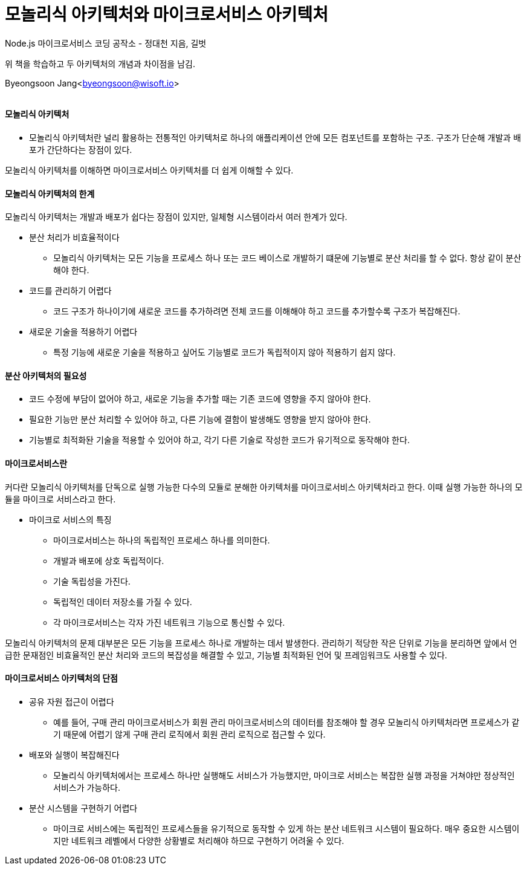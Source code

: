= 모놀리식 아키텍처와 마이크로서비스 아키텍처

:icons: font
:Author: Byeongsoon Jang
:Email: byeongsoon@wisoft.io
:Date: 2018.06.24
:Revision: 1.0
:imagesdir: ./image

Node.js 마이크로서비스 코딩 공작소 - 정대천 지음, 길벗

위 책을 학습하고 두 아키텍처의 개념과 차이점을 남김.

Byeongsoon Jang<byeongsoon@wisoft.io>

|===
|===

==== 모놀리식 아키텍처

- 모놀리식 아키텍처란 널리 활용하는 전통적인 아키텍처로 하나의 애플리케이션 안에 모든 컴포넌트를 포함하는 구조.
구조가 단순해 개발과 배포가 간단하다는 장점이 있다.

모놀리식 아키텍처를 이해하면 마이크로서비스 아키텍처를 더 쉽게 이해할 수 있다.

==== 모놀리식 아키텍처의 한계

모놀리식 아키텍처는 개발과 배포가 쉽다는 장점이 있지만, 일체형 시스템이라서 여러 한계가 있다.

- 분산 처리가 비효율적이다
** 모놀리식 아키텍처는 모든 기능을 프로세스 하나 또는 코드 베이스로 개발하기 떄문에 기능별로 분산 처리를 할 수 없다.
항상 같이 분산해야 한다.

- 코드를 관리하기 어렵다
** 코드 구조가 하나이기에 새로운 코드를 추가하려면 전체 코드를 이해해야 하고 코드를 추가할수록 구조가 복잡해진다.

- 새로운 기술을 적용하기 어렵다
** 특정 기능에 새로운 기술을 적용하고 싶어도 기능별로 코드가 독립적이지 않아 적용하기 쉽지 않다.

==== 분산 아키텍처의 필요성

- 코드 수정에 부담이 없어야 하고, 새로운 기능을 추가할 때는 기존 코드에 영향을 주지 않아야 한다.
- 필요한 기능만 분산 처리할 수 있어야 하고, 다른 기능에 결함이 발생해도 영향을 받지 않아야 한다.
- 기능별로 최적화돤 기술을 적용할 수 있어야 하고, 각기 다른 기술로 작성한 코드가 유기적으로 동작해야 한다.

==== 마이크로서비스란

커다란 모놀리식 아키텍처를 단독으로 실행 가능한 다수의 모듈로 분해한 아키텍처를 마이크로서비스 아키텍처라고 한다.
이때 실행 가능한 하나의 모듈을 마이크로 서비스라고 한다.

- 마이크로 서비스의 특징
** 마이크로서비스는 하나의 독립적인 프로세스 하나를 의미한다.
** 개발과 배포에 상호 독립적이다.
** 기술 독립성을 가진다.
** 독립적인 데이터 저장소를 가질 수 있다.
** 각 마이크로서비스는 각자 가진 네트워크 기능으로 통신할 수 있다.

모놀리식 아키텍처의 문제 대부분은 모든 기능을 프로세스 하나로 개발하는 데서 발생한다.
관리하기 적당한 작은 단위로 기능을 분리하면 앞에서 언급한 문재점인 비효율적인 분산 처리와 코드의 복잡성을 해결할 수 있고, 기능별 최적화된 언어 및 프레임워크도 사용할 수 있다.

==== 마이크로서비스 아키텍처의 단점

- 공유 자원 접근이 어렵다
** 예를 들어, 구매 관리 마이크로서비스가 회원 관리 마이크로서비스의 데이터를 참조해야 할 경우 모놀리식 아키텍처라면 프로세스가 같기 때문에 어렵기 않게 구매 관리 로직에서 회원 관리 로직으로 접근할 수 있다.

- 배포와 실행이 복잡해진다
** 모놀리식 아키텍처에서는 프로세스 하나만 실행해도 서비스가 가능했지만, 마이크로 서비스는 복잡한 실행 과정을 거쳐야만 정상적인 서비스가 가능하다.

- 분산 시스템을 구현하기 어렵다
** 마이크로 서비스에는 독립적인 프로세스들을 유기적으로 동작할 수 있게 하는 분산 네트워크 시스템이 필요하다.
매우 중요한 시스템이지만 네트워크 레벨에서 다양한 상황별로 처리해야 하므로 구현하기 어려울 수 있다.
